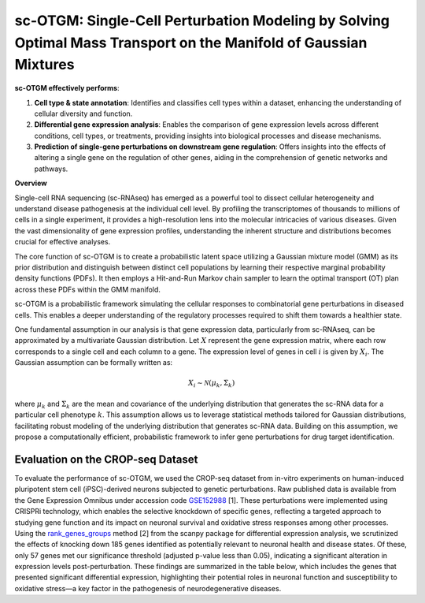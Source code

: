 .. GMM for Target ID documentation master file, created by
   sphinx-quickstart on Tue Dec  5 13:04:54 2023.
   You can adapt this file completely to your liking, but it should at least
   contain the root `toctree` directive.

sc-OTGM: Single-Cell Perturbation Modeling by Solving Optimal Mass Transport on the Manifold of Gaussian Mixtures
=================================================================================================================

**sc-OTGM effectively performs**:

1. **Cell type & state annotation**: Identifies and classifies cell types within a dataset, enhancing the understanding of cellular diversity and function.

2. **Differential gene expression analysis**: Enables the comparison of gene expression levels across different conditions, cell types, or treatments, providing insights into biological processes and disease mechanisms.

3. **Prediction of single-gene perturbations on downstream gene regulation**: Offers insights into the effects of altering a single gene on the regulation of other genes, aiding in the comprehension of genetic networks and pathways.


**Overview**

Single-cell RNA sequencing (sc-RNAseq) has emerged as a powerful tool to dissect cellular heterogeneity and understand disease pathogenesis at the individual cell level. By profiling the transcriptomes of thousands to millions of cells in a single experiment, it provides a high-resolution lens into the molecular intricacies of various diseases. Given the vast dimensionality of gene expression profiles, understanding the inherent structure and distributions becomes crucial for effective analyses.

The core function of sc-OTGM is to create a probabilistic latent space utilizing a Gaussian mixture model (GMM) as its prior distribution and distinguish between distinct cell populations by learning their respective marginal probability density functions (PDFs). It then employs a Hit-and-Run Markov chain sampler to learn the optimal transport (OT) plan across these PDFs within the GMM manifold.

sc-OTGM is a probabilistic framework simulating the cellular responses to combinatorial gene perturbations in diseased cells. This enables a deeper understanding of the regulatory processes required to shift them towards a healthier state.

One fundamental assumption in our analysis is that gene expression data, particularly from sc-RNAseq, can be approximated by a multivariate Gaussian distribution. Let :math:`X` represent the gene expression matrix, where each row corresponds to a single cell and each column to a gene. The expression level of genes in cell :math:`i` is given by :math:`X_{i}`. The Gaussian assumption can be formally written as:

.. math::
   X_{i} \sim \mathcal{N}(\mu_k, \Sigma_k)

where :math:`\mu_k` and :math:`\Sigma_k` are the mean and covariance of the underlying distribution that generates the sc-RNA data for a particular cell phenotype :math:`k`. This assumption allows us to leverage statistical methods tailored for Gaussian distributions, facilitating robust modeling of the underlying distribution that generates sc-RNA data. Building on this assumption, we propose a computationally efficient, probabilistic framework to infer gene perturbations for drug target identification.

Evaluation on the CROP-seq Dataset
-------------------------------------
To evaluate the performance of sc-OTGM, we used the CROP-seq dataset from in-vitro experiments on human-induced pluripotent stem cell (iPSC)-derived neurons subjected to genetic perturbations. Raw published data is available from the Gene Expression Omnibus under accession code `GSE152988 <https://www.ncbi.nlm.nih.gov/geo/query/acc.cgi?acc=GSE152988>`_ [1]. These perturbations were implemented using CRISPRi technology, which enables the selective knockdown of specific genes, reflecting a targeted approach to studying gene function and its impact on neuronal survival and oxidative stress responses among other processes. Using the `rank_genes_groups <https://scanpy.readthedocs.io/en/stable/generated/scanpy.tl.rank_genes_groups.html>`_ method [2] from the scanpy package for differential expression analysis, we scrutinized the effects of knocking down 185 genes identified as potentially relevant to neuronal health and disease states. Of these, only 57 genes met our significance threshold (adjusted p-value less than 0.05), indicating a significant alteration in expression levels post-perturbation. These findings are summarized in the table below, which includes the genes that presented significant differential expression, highlighting their potential roles in neuronal function and susceptibility to oxidative stress—a key factor in the pathogenesis of neurodegenerative diseases.